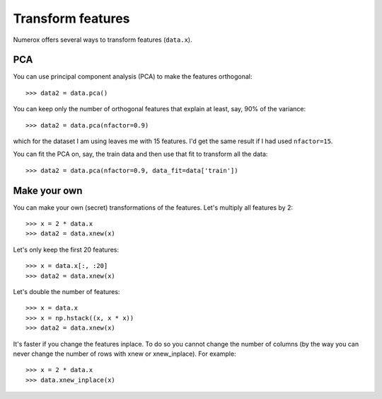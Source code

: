 Transform features
==================

Numerox offers several ways to transform features (``data.x``).

PCA
---

You can use principal component analysis (PCA) to make the features
orthogonal::

    >>> data2 = data.pca()

You can keep only the number of orthogonal features that explain at least,
say, 90% of the variance::

    >>> data2 = data.pca(nfactor=0.9)

which for the dataset I am using leaves me with 15 features. I'd get the
same result if I had used ``nfactor=15``.

You can fit the PCA on, say, the train data and then use that fit to transform
all the data::

    >>> data2 = data.pca(nfactor=0.9, data_fit=data['train'])

Make your own
-------------

You can make your own (secret) transformations of the features. Let's multiply
all features by 2::

    >>> x = 2 * data.x
    >>> data2 = data.xnew(x)

Let's only keep the first 20 features::

    >>> x = data.x[:, :20]
    >>> data2 = data.xnew(x)

Let's double the number of features::

    >>> x = data.x
    >>> x = np.hstack((x, x * x))
    >>> data2 = data.xnew(x)

It's faster if you change the features inplace. To do so you cannot change the
number of columns (by the way you can never change the number of rows with
xnew or xnew_inplace). For example::

    >>> x = 2 * data.x
    >>> data.xnew_inplace(x)

